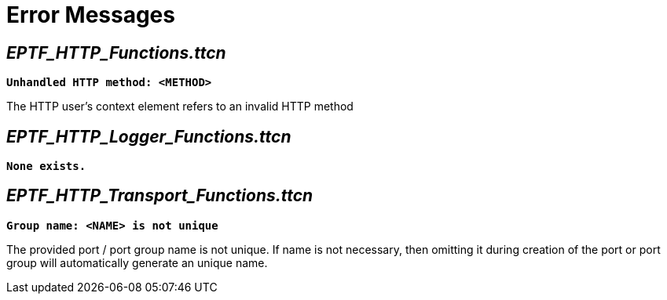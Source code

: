 = Error Messages

[[eptf-http-functions-ttcn]]
== __EPTF_HTTP_Functions.ttcn__

`*Unhandled HTTP method: <METHOD>*`

The HTTP user’s context element refers to an invalid HTTP method

[[eptf-http-logger-functions-ttcn]]
== __EPTF_HTTP_Logger_Functions.ttcn__

`*None exists.*`

[[eptf-http-transport-functions-ttcn]]
== __EPTF_HTTP_Transport_Functions.ttcn__

`*Group name: <NAME> is not unique*`

The provided port / port group name is not unique. If name is not necessary, then omitting it during creation of the port or port group will automatically generate an unique name.

